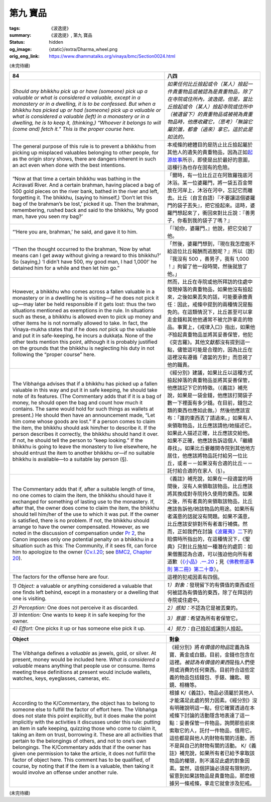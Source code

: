 第九 寶品
=========

:tags: 《波逸提》
:summary: 《波逸提》, 第九 寶品
:status: hidden
:og_image: {static}/extra/Dharma_wheel.png
:orig_eng_link: https://www.dhammatalks.org/vinaya/bmc/Section0024.html

.. role:: small
   :class: is-size-7


(未完待續)


.. _Pc84:

.. list-table::
   :class: table is-bordered is-striped is-narrow stack-th-td-on-mobile
   :widths: auto

   * - **84**
     - **八四**

   * - .. container:: notification

          *Should any bhikkhu pick up or have (someone) pick up a valuable or what is considered a valuable, except in a monastery or in a dwelling, it is to be confessed. But when a bhikkhu has picked up or had (someone) pick up a valuable or what is considered a valuable (left) in a monastery or in a dwelling, he is to keep it, (thinking,) “Whoever it belongs to will (come and) fetch it.” This is the proper course here.*

     - .. container:: notification

          *如果任何比丘撿起或令（某人）撿起一件貴重物品或被認為是貴重物品，除了在寺院或住所內，波逸提。但是，當比丘撿起或令（某人）撿起寺院或住所中（被遺留下）的貴重物品或被視為貴重物品時，他應收藏它，（思考）「無論它屬於誰，都會（過來）拿它。這於此是如法的。*

   * - The general purpose of this rule is to prevent a bhikkhu from picking up misplaced valuables belonging to other people, for as the origin story shows, there are dangers inherent in such an act even when done with the best intentions.

     - 本戒條的總體目的是防止比丘撿起屬於其他人的遺失的貴重物品，因為正如\ `起源故事 <https://tripitaka.cbeta.org/mobile/index.php?index=N02n0001_005#0218a03>`_\ 所示，即使是出於最好的意圖，這種行為也存在固有的危險。

   * - .. container:: px-4

          “Now at that time a certain bhikkhu was bathing in the Aciravatī River. And a certain brahman, having placed a bag of 500 gold pieces on the river bank, bathed in the river and left, forgetting it. The bhikkhu, (saying to himself,) ‘Don’t let this bag of the brahman’s be lost,’ picked it up. Then the brahman, remembering, rushed back and said to the bhikkhu, ‘My good man, have you seen my bag?’

     - .. container:: px-4

          「爾時，有一位比丘正在阿致羅筏底河沐浴。某一位婆羅門，將一袋五百金幣放在河岸上，沐浴在河中，忘記它而離去。比丘（自言自語）『不要讓這個婆羅門的袋子丟失』，把它撿起來。這時，婆羅門想起來了，衝回來對比丘說：『善男子，你看到我的袋子了嗎？』

   * - .. container:: px-4

          “‘Here you are, brahman,’ he said, and gave it to him.

     - .. container:: px-4

          「『給你，婆羅門，』他說，把它交給了他。

   * - .. container:: px-4

          “Then the thought occurred to the brahman, ‘Now by what means can I get away without giving a reward to this bhikkhu?’ So (saying,) ‘I didn’t have 500, my good man, I had 1,000!’ he detained him for a while and then let him go.”

     - .. container:: px-4

          「然後，婆羅門想到，『現在我怎麼能不給這位比丘報酬而逃脫呢？』所以（說）『我沒有 500 ，善男子，我有 1,000 ！』拘留了他一段時間，然後就放了他。」

   * - However, a bhikkhu who comes across a fallen valuable in a monastery or in a dwelling he is visiting—if he does not pick it up—may later be held responsible if it gets lost: thus the two situations mentioned as exemptions in the rule. In situations such as these, a bhikkhu is allowed even to pick up money and other items he is not normally allowed to take. In fact, the Vinaya-mukha states that if he does *not* pick up the valuable and put it in safe-keeping, he incurs a dukkaṭa. None of the other texts mention this point, although it is probably justified on the grounds that the bhikkhu is neglecting his duty in not following the “proper course” here.

     - 然而，比丘在寺院或他所拜訪的住處中發現掉落的貴重物品，如果他沒有撿起來，之後如果丟失的話，可能要承擔責任：因此，戒條中提到的兩種情況是豁免的。在這類情況下，比丘甚至可以拿走金錢和其他他通常不被允許拿走的物品。事實上，《戒律入口》指出，如果他\ *不*\撿起貴重物品並將其妥善保管，他犯《突吉羅》。其他文獻都沒有提到這一點，儘管這可能是合理的，因為比丘在這裡沒有遵循「適當的方針」而忽視了他的職責。

   * - The Vibhaṅga advises that if a bhikkhu has picked up a fallen valuable in this way and put it in safe keeping, he should take note of its features. (The Commentary adds that if it is a bag of money, he should open the bag and count how much it contains. The same would hold for such things as wallets at present.) He should then have an announcement made, “Let him come whose goods are lost.” If a person comes to claim the item, the bhikkhu should ask him/her to describe it. If the person describes it correctly, the bhikkhu should hand it over. If not, he should tell the person to “keep looking.” If the bhikkhu is going to leave the monastery to live elsewhere, he should entrust the item to another bhikkhu or—if no suitable bhikkhu is available—to a suitable lay person (§).

     - 《經分別》建議，如果比丘以這種方式撿起掉落的貴重物品並將其妥善保管，他應該記下它的特徵。（《義註》補充說，如果是一袋金錢，他應該打開袋子數一下裡面有多少錢。在目前，錢包之類的東西也應如此做。）然後他應該宣布：「誰的東西丟了請過來。」如果有人來領取物品，比丘應該請他/她描述它。如果此人描述正確，比丘應該交給他。如果不正確，他應該告訴這個人「繼續尋找」。如果比丘要離開寺院到其他地方居住，他應該將物品託付給另一位比丘，或者－－如果沒有合適的比丘－－託付給合適的在家人（§）。

   * - The Commentary adds that if, after a suitable length of time, no one comes to claim the item, the bhikkhu should have it exchanged for something of lasting use to the monastery. If, after that, the owner does come to claim the item, the bhikkhu should tell him/her of the use to which it was put. If the owner is satisfied, there is no problem. If not, the bhikkhu should arrange to have the owner compensated. However, as we noted in the discussion of compensation under `Pr 2`_, the Canon imposes only one potential penalty on a bhikkhu in a situation such as this: The Community, if it sees fit, can force him to apologize to the owner (`Cv.I.20`_; see `BMC2, Chapter 20`_).

     - 《義註》補充說，如果在一段適當的時間後，沒有人來領取該物品，比丘應該將其換成對寺院持久使用的東西。如果之後，所有者真的來領取該物品，比丘應該告訴他/她該物品的用途。如果所有者滿意的話就沒有問題。如果不滿意，比丘應該安排對所有者進行補償。然而，正如我們在討論\ `《波羅夷》二`_\ 下的賠償時所指出的，在這種情況下，《聖典》只對比丘施加一種潛在的處罰：如果僧團認為合適，可以強迫他向所有者道歉（\ `《小品》.一.20`_\；見\ `《佛教修道準則 第二冊》第二十章`_\）。

   * - The factors for the offense here are four.
     - 這裡的犯戒因素有四個。

   * - *1) Object:* a valuable or anything considered a valuable that one finds left behind, except in a monastery or a dwelling that one is visiting.
     - *1）對象：*\發現留下的有價值的東西或任何被認為有價值的東西，除了在拜訪的寺院或住處中。

   * - *2) Perception:* One does not perceive it as discarded.
     - *2）感知：*\不認為它是被丟棄的。

   * - *3) Intention:* One wants to keep it in safe keeping for the owner.
     - *3）意圖：*\希望為所有者保管它。

   * - *4) Effort:* One picks it up or has someone else pick it up.
     - *4）努力：*\自己撿起或讓別人撿起。

.. _Pr 2: https://www.dhammatalks.org/vinaya/bmc/Section0010.html#Pr2
.. _Cv.I.20: https://www.dhammatalks.org/vinaya/bmc/Section0060.html#Cv.I.20
.. _BMC2, Chapter 20: https://www.dhammatalks.org/vinaya/bmc/Section0060.html#BMC2chapter20
.. _《波羅夷》二: {filename}Section0010%zh-hant.rst#Pr2
.. _《小品》.一.20: https://tripitaka.cbeta.org/mobile/index.php?index=N04n0002_011#0024a12
.. _《佛教修道準則 第二冊》第二十章: https://www.dhammatalks.org/vinaya/bmc/Section0060.html#BMC2chapter20
.. TODO FIXME: replace link to 《佛教修道準則 第二冊》第二十章


.. list-table::
   :class: table is-bordered is-striped is-narrow stack-th-td-on-mobile
   :widths: auto

   * - **Object**
     - **對象**

   * - The Vibhaṅga defines a *valuable* as jewels, gold, or silver. At present, money would be included here. *What is considered a valuable* means anything that people use or consume. Items meeting these definitions at present would include wallets, watches, keys, eyeglasses, cameras, etc.

     - 《經分別》將\ *有價值的物品*\定義為珠寶、黃金或白銀。目前，金錢也包含在這裡。\ *被認為有價值的東西*\是指人們使用或消費的任何東西。目前符合這些定義的物品包括錢包、手錶、鑰匙、眼鏡、相機等。

   * - According to the K/Commentary, the object has to belong to someone else to fulfill the factor of effort here. The Vibhaṅga does not state this point explicitly, but it does make the point implicitly with the activities it discusses under this rule: putting an item in safe keeping, quizzing those who come to claim it, taking an item on trust, borrowing it. These are all activities that pertain to the belongings of others, and not to one’s own belongings. The K/Commentary adds that if the owner has given one permission to take the article, it does not fulfill the factor of object here. This comment has to be qualified, of course, by noting that if the item is a valuable, then taking it would involve an offense under another rule.

     - 根據 K/《義註》，物品必須屬於其他人才能滿足此處的努力因素。《經分別》沒有明確說明這一點，但它確實透過在本戒條下討論的活動隱含地表達了這一點：妥善保管一件物品，詢問那些前來索取它的人，託付一件物品，借用它。這些都是與他人的財物有關的活動，而不是與自己的財物有關的活動。 K/《義註》補充說，如果所有者已給予拿取該物品的權限，則不滿足此處的對象因素。當然，這個評論必須是有限制的，留意到如果該物品是貴重物品，那麼根據另一條戒條，拿走它就會涉及犯戒。

(未完待續)
